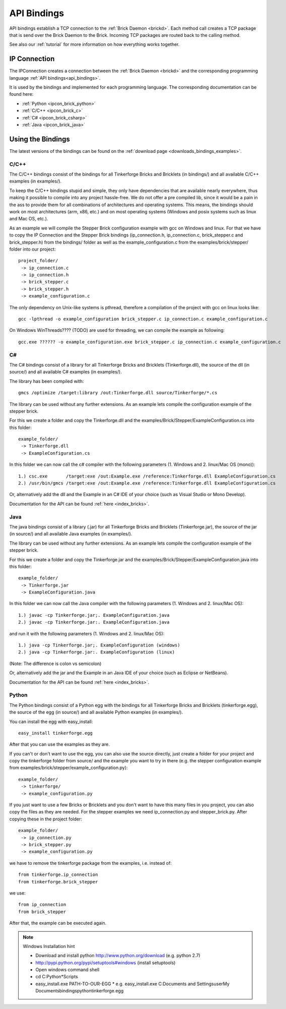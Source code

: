 .. _api_bindings:

API Bindings
============

API bindings establish a TCP connection to the 
:ref:`Brick Daemon <brickd>`. Each method call creates a TCP package that
is send over the Brick Daemon to the Brick. Incoming TCP packages
are routed back to the calling method.

See also our :ref:`tutorial` for more information on how everything works 
together.


IP Connection
-------------

The IPConnection creates a connection between the
:ref:`Brick Daemon <brickd>` and the corresponding programming language 
:ref:`API bindings<api_bindings>`. 

It is used by the bindings and implemented for each programming language.
The corresponding documentation can be found here:

* :ref:`Python <ipcon_brick_python>`
* :ref:`C/C++ <ipcon_brick_c>`
* :ref:`C# <ipcon_brick_csharp>`
* :ref:`Java <ipcon_brick_java>`

Using the Bindings
------------------

The latest versions of the bindings can be found on the 
:ref:`download page <downloads_bindings_examples>`.

.. _api_bindings_c:

C/C++
^^^^^

The C/C++ bindings consist of the bindings for all Tinkerforge Bricks and
Bricklets (in bindings/) and all available C/C++ examples (in
examples/).

To keep the C/C++ bindings stupid and simple, they only have
dependencies that are available nearly everywhere, thus making it
possible to compile into any project hassle-free. 
We do not offer a pre compiled lib, since it would be a
pain in the ass to provide them for all combinations of architectures and
operating systems. This means, the
bindings should work on most architectures (arm, x86, etc.) and on most
operating systems (Windows and posix systems such as linux and Mac
OS, etc.).

As an example we will compile the Stepper Brick configuration example 
with gcc on Windows and linux.
For that we have to copy the IP Connection and the Stepper Brick
bindings (ip_connection.h, ip_connection.c, brick_stepper.c and 
brick_stepper.h) from the bindings/ folder as well as the
example_configuration.c from the examples/brick/stepper/ folder into our
project::

 project_folder/
  -> ip_connection.c
  -> ip_connection.h
  -> brick_stepper.c
  -> brick_stepper.h
  -> example_configuration.c
 
The only dependency on Unix-like systems is pthread, therefore a
compilation of the project with gcc on linux looks like::

 gcc -lpthread -o example_configuration brick_stepper.c ip_connection.c example_configuration.c

On Windows WinThreads???? (TODO) are used for threading, we can compile
the example as following::

 gcc.exe ?????? -o example_configuration.exe brick_stepper.c ip_connection.c example_configuration.c

.. _api_bindings_csharp:

C#
^^

The C# bindings consist of a library for all Tinkerforge Bricks and Bricklets 
(Tinkerforge.dll), the source of the dll (in source/) and all available 
C# examples (in examples/).

The library has been compiled with::

 gmcs /optimize /target:library /out:Tinkerforge.dll source/Tinkerforge/*.cs

The library can be used without any further extensions. As an example 
lets compile the configuration example of the stepper brick.

For this we create a folder and copy the Tinkerforge.dll and the 
examples/Brick/Stepper/ExampleConfiguration.cs into this folder::

 example_folder/
  -> Tinkerforge.dll
  -> ExampleConfiguration.cs

In this folder we can now call the c# compiler with the following parameters 
(1. Windows and 2. linux/Mac OS (mono))::

 1.) csc.exe       /target:exe /out:Example.exe /reference:Tinkerforge.dll ExampleConfiguration.cs
 2.) /usr/bin/gmcs /target:exe /out:Example.exe /reference:Tinkerforge.dll ExampleConfiguration.cs 

Or, alternatively add the dll and the Example in an C# IDE of your choice 
(such as Visual Studio or Mono Develop).

Documentation for the API can be found :ref:`here <index_bricks>`.

.. _api_bindings_java:

Java
^^^^

The java bindings consist of a library (.jar) for all Tinkerforge Bricks and 
Bricklets (Tinkerforge.jar), the source of the jar (in source/) and all 
available Java examples (in examples/).

The library can be used without any further extensions. As an example lets 
compile the configuration example of the stepper brick.

For this we create a folder and copy the Tinkerforge.jar and the 
examples/Brick/Stepper/ExampleConfiguration.java into this folder::

 example_folder/
  -> Tinkerforge.jar
  -> ExampleConfiguration.java

In this folder we can now call the Java compiler with the following
parameters (1. Windows and 2. linux/Mac OS)::

 1.) javac -cp Tinkerforge.jar;. ExampleConfiguration.java 
 2.) javac -cp Tinkerforge.jar:. ExampleConfiguration.java

and run it with the following parameters (1. Windows and 2. linux/Mac OS)::

 1.) java -cp Tinkerforge.jar;. ExampleConfiguration (windows)
 2.) java -cp Tinkerforge.jar:. ExampleConfiguration (linux)

(Note: The difference is colon vs semicolon)

Or, alternatively add the jar and the Example in an Java IDE of your choice 
(such as Eclipse or NetBeans).

Documentation for the API can be found :ref:`here <index_bricks>`.

.. _api_bindings_python:

Python
^^^^^^

The Python bindings consist of a Python egg with the bindings for all 
Tinkerforge Bricks and Bricklets (tinkerforge.egg), the source of the 
egg (in source/) and all available Python examples (in examples/).

You can install the egg with easy_install::

 easy_install tinkerforge.egg

After that you can use the examples as they are.

If you can't or don't want to use the egg, you can also use the source 
directly, just create a folder for your project and copy the tinkerforge 
folder from source/ and the example you want to try in there 
(e.g. the stepper configuration example from 
examples/brick/stepper/example_configuration.py)::

 example_folder/
  -> tinkerforge/
  -> example_configuration.py

If you just want to use a few Bricks or Bricklets and you don't want to 
have this many files in you project, you can also copy the files as they are
needed. For the stepper examples we need ip_connection.py and 
stepper_brick.py. After copying these in the project folder::

 example_folder/
  -> ip_connection.py
  -> brick_stepper.py
  -> example_configuration.py

we have to remove the tinkerforge package from the examples, i.e. instead of::

 from tinkerforge.ip_connection 
 from tinkerforge.brick_stepper
 
we use::

 from ip_connection 
 from brick_stepper
 
After that, the example can be executed again.

.. note:: Windows Installation hint

 * Download and install python http://www.python.org/download (e.g. python 2.7)
 * http://pypi.python.org/pypi/setuptools#windows (install setuptools)
 * Open windows command shell
 * cd C:\Python*\Scripts
 * easy_install.exe PATH-TO-OUR-EGG
   * e.g. easy_install.exe C:\Documents and Settings\user\My Documents\bindings\python\tinkerforge.egg
